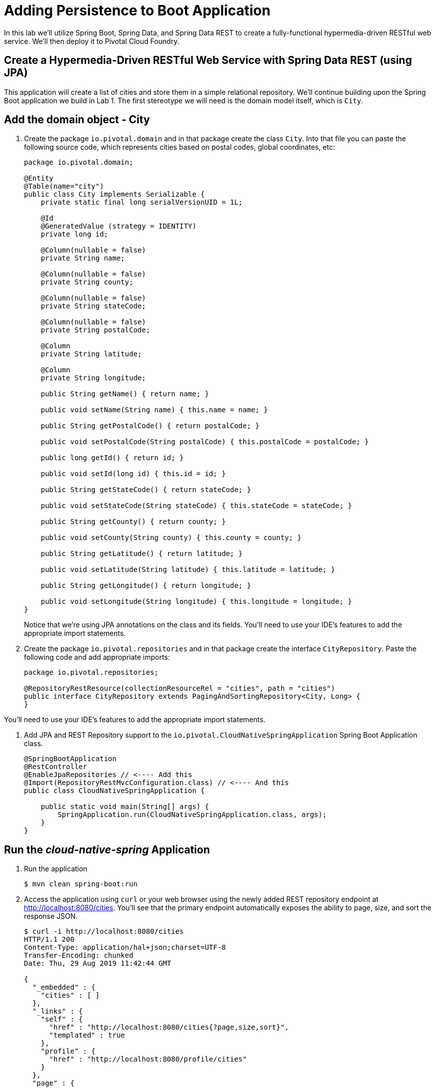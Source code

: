 :compat-mode:
= Adding Persistence to Boot Application

In this lab we'll utilize Spring Boot, Spring Data, and Spring Data REST to create a fully-functional hypermedia-driven RESTful web service. We'll then deploy it to Pivotal Cloud Foundry.

== Create a Hypermedia-Driven RESTful Web Service with Spring Data REST (using JPA)

This application will create a list of cities and store them in a simple relational repository. We'll continue building upon the Spring Boot application we build in Lab 1.  The first stereotype we will need is the domain model itself, which is `City`.

== Add the domain object - City
. Create the package `io.pivotal.domain` and in that package create the class `City`. Into that file you can paste the following source code, which represents cities based on postal codes, global coordinates, etc:
+
[source, java, numbered]
---------------------------------------------------------------------
package io.pivotal.domain;

@Entity
@Table(name="city")
public class City implements Serializable {
    private static final long serialVersionUID = 1L;

    @Id
    @GeneratedValue (strategy = IDENTITY)
    private long id;

    @Column(nullable = false)
    private String name;

    @Column(nullable = false)
    private String county;

    @Column(nullable = false)
    private String stateCode;

    @Column(nullable = false)
    private String postalCode;

    @Column
    private String latitude;

    @Column
    private String longitude;

    public String getName() { return name; }

    public void setName(String name) { this.name = name; }

    public String getPostalCode() { return postalCode; }

    public void setPostalCode(String postalCode) { this.postalCode = postalCode; }

    public long getId() { return id; }

    public void setId(long id) { this.id = id; }

    public String getStateCode() { return stateCode; }

    public void setStateCode(String stateCode) { this.stateCode = stateCode; }

    public String getCounty() { return county; }

    public void setCounty(String county) { this.county = county; }

    public String getLatitude() { return latitude; }

    public void setLatitude(String latitude) { this.latitude = latitude; }

    public String getLongitude() { return longitude; }

    public void setLongitude(String longitude) { this.longitude = longitude; }
}

---------------------------------------------------------------------
+
Notice that we're using JPA annotations on the class and its fields. You'll need to use your IDE's features to add the appropriate import statements.

. Create the package +io.pivotal.repositories+ and in that package create the interface +CityRepository+. Paste the following code and add appropriate imports:
+
[source,java]
---------------------------------------------------------------------
package io.pivotal.repositories;

@RepositoryRestResource(collectionResourceRel = "cities", path = "cities")
public interface CityRepository extends PagingAndSortingRepository<City, Long> {
}
---------------------------------------------------------------------

You’ll need to use your IDE’s features to add the appropriate import statements.

. Add JPA and REST Repository support to the +io.pivotal.CloudNativeSpringApplication+ Spring Boot Application class.
+
[source,java]
---------------------------------------------------------------------
@SpringBootApplication
@RestController
@EnableJpaRepositories // <---- Add this
@Import(RepositoryRestMvcConfiguration.class) // <---- And this
public class CloudNativeSpringApplication {

    public static void main(String[] args) {
        SpringApplication.run(CloudNativeSpringApplication.class, args);
    }
}
---------------------------------------------------------------------

== Run the _cloud-native-spring_ Application

. Run the application
+
[source,bash]
---------------------------------------------------------------------
$ mvn clean spring-boot:run
---------------------------------------------------------------------

. Access the application using +curl+ or your web browser using the newly added REST repository endpoint at http://localhost:8080/cities. You'll see that the primary endpoint automatically exposes the ability to page, size, and sort the response JSON.
+
[source,bash]
---------------------------------------------------------------------
$ curl -i http://localhost:8080/cities
HTTP/1.1 200 
Content-Type: application/hal+json;charset=UTF-8
Transfer-Encoding: chunked
Date: Thu, 29 Aug 2019 11:42:44 GMT

{
  "_embedded" : {
    "cities" : [ ]
  },
  "_links" : {
    "self" : {
      "href" : "http://localhost:8080/cities{?page,size,sort}",
      "templated" : true
    },
    "profile" : {
      "href" : "http://localhost:8080/profile/cities"
    }
  },
  "page" : {
    "size" : 20,
    "totalElements" : 0,
    "totalPages" : 0,
    "number" : 0
  }
}
  
  
---------------------------------------------------------------------

So what have you done? Created four small classes and one build file, resulting in a fully-functional REST microservice. The application's +DataSource+ is created automatically by Spring Boot using the in-memory database because no other +DataSource+ was detected in the project.

Next we'll import some data.

== Importing Data

. Add this https://raw.githubusercontent.com/roynilanjan/cloud-native-workshop-2019/master/labs/lab02/import.sql[import.sql file] found in *cloud-native-workshop-2019/labs/lab02/* to +src/main/resources+. This is a rather large dataset containing all of the postal codes in the United States and its territories. This file will automatically be picked up by Hibernate and imported into the in-memory database.

. Restart the application.
+
[source,bash]
---------------------------------------------------------------------
$ mvn clean spring-boot:run
---------------------------------------------------------------------

. Access the application again. Notice the appropriate hypermedia is included for +next+, +previous+, and +self+. You can also select pages and page size by utilizing +?size=n&page=n+ on the URL string. Finally, you can sort the data utilizing +?sort=fieldName+ (replace fieldName with a cities attribute).
+
[source,bash]
---------------------------------------------------------------------
$ curl -i localhost:8080/cities
HTTP/1.1 200 
Content-Type: application/hal+json;charset=UTF-8
Transfer-Encoding: chunked
Date: Thu, 29 Aug 2019 10:47:50 GMT

{
  "_embedded" : {
    "cities" : [ {
      "name" : "HOLTSVILLE",
      "stateCode" : "NY",
      "postalCode" : "00501",
      "latitude" : "+40.922326",
      "longitude" : "-072.637078",
      "county" : "SUFFOLK",
      "_links" : {
        "self" : {
          "href" : "http://localhost:8080/cities/1"
        },
        "city" : {
          "href" : "http://localhost:8080/cities/1"
        }
      }
    }, {
      "name" : "HOLTSVILLE",
      "stateCode" : "NY",
      "postalCode" : "00544",
      "latitude" : "+40.922326",
      "longitude" : "-072.637078",
      "county" : "SUFFOLK",
      "_links" : {
        "self" : {
          "href" : "http://localhost:8080/cities/2"
        },
        "city" : {
          "href" : "http://localhost:8080/cities/2"
        }
      }
    }, {
      "name" : "ADJUNTAS",
      "stateCode" : "PR",
      "postalCode" : "00601",
      "latitude" : "+18.165273",
      "longitude" : "-066.722583",
      "county" : "ADJUNTAS",
      "_links" : {
        "self" : {
          "href" : "http://localhost:8080/cities/3"
        },
        "city" : {
          "href" : "http://localhost:8080/cities/3"
        }
      }
    }, {
      "name" : "AGUADA",
      "stateCode" : "PR",
      "postalCode" : "00602",
      "latitude" : "+18.393103",
      "longitude" : "-067.180953",
      "county" : "AGUADA",
      "_links" : {
        "self" : {
          "href" : "http://localhost:8080/cities/4"
        },
        "city" : {
          "href" : "http://localhost:8080/cities/4"
        }
      }
    }, 
//...
{
      "name" : "CASTANER",
      "stateCode" : "PR",
      "postalCode" : "00631",
      "latitude" : "+18.269187",
      "longitude" : "-066.864993",
      "county" : "LARES",
      "_links" : {
        "self" : {
          "href" : "http://localhost:8080/cities/20"
        },
        "city" : {
          "href" : "http://localhost:8080/cities/20"
        }
      }
    } ]
  },
  "_links" : {
    "first" : {
      "href" : "http://localhost:8080/cities?page=0&size=20"
    },
    "self" : {
      "href" : "http://localhost:8080/cities{?page,size,sort}",
      "templated" : true
    },
    "next" : {
      "href" : "http://localhost:8080/cities?page=1&size=20"
    },
    "last" : {
      "href" : "http://localhost:8080/cities?page=2137&size=20"
    },
    "profile" : {
      "href" : "http://localhost:8080/profile/cities"
    },
    "search" : {
      "href" : "http://localhost:8080/cities/search"
    }
  },
  "page" : {
    "size" : 20,
    "totalElements" : 42741,
    "totalPages" : 2138,
    "number" : 0
  }



---------------------------------------------------------------------

. Try the following URL Paths in your browser or +curl+ to see how the application behaves:
+
http://localhost:8080/cities?size=5
+
http://localhost:8080/cities?size=5&page=3
+
http://localhost:8080/cities?sort=postalCode,desc

Next we'll add searching capabilities.

== Adding Search

. Let's add some additional finder methods to +CityRepository+:
+
[source,java]
---------------------------------------------------------------------
@RestResource(path = "name", rel = "name")
Page<City> findByNameIgnoreCase(@Param("q") String name, Pageable pageable);

@RestResource(path = "nameContains", rel = "nameContains")
Page<City> findByNameContainsIgnoreCase(@Param("q") String name, Pageable pageable);

@RestResource(path = "state", rel = "state")
Page<City> findByStateCodeIgnoreCase(@Param("q") String stateCode, Pageable pageable);

@RestResource(path = "postalCode", rel = "postalCode")
Page<City> findByPostalCode(@Param("q") String postalCode, Pageable pageable);
---------------------------------------------------------------------

. Run the application
+
[source,bash]
---------------------------------------------------------------------
$ mvn clean spring-boot:run
---------------------------------------------------------------------

. Access the application again. Notice that hypermedia for a new +search+ endpoint has appeared.
+
[source,bash]
---------------------------------------------------------------------
$ curl -i "localhost:8080/cities"
HTTP/1.1 200 
Content-Type: application/hal+json;charset=UTF-8
Transfer-Encoding: chunked
Date: Thu, 29 Aug 2019 12:23:34 GMT

// (Remainder omitted...)
---------------------------------------------------------------------

. Access the new +search+ endpoint:
+
http://localhost:8080/cities/search
+
[source,bash]
---------------------------------------------------------------------
$ curl -i "localhost:8080/cities/search"
HTTP/1.1 200 
Content-Type: application/hal+json;charset=UTF-8
Transfer-Encoding: chunked
Date: Thu, 29 Aug 2019 12:27:24 GMT

{
  "_links" : {
    "nameContains" : {
      "href" : "http://localhost:8080/cities/search/nameContains{?q,page,size,sort}",
      "templated" : true
    },
    "name" : {
      "href" : "http://localhost:8080/cities/search/name{?q,page,size,sort}",
      "templated" : true
    },
    "postalCode" : {
      "href" : "http://localhost:8080/cities/search/postalCode{?q,page,size,sort}",
      "templated" : true
    },
    "state" : {
      "href" : "http://localhost:8080/cities/search/state{?q,page,size,sort}",
      "templated" : true
    },
    "self" : {
      "href" : "http://localhost:8080/cities/search"
    }
  }
}

---------------------------------------------------------------------
+
Note that we now have new search endpoints for each of the finders that we added.

. Try a few of these endpoints. Feel free to substitute your own values for the parameters.
+
http://localhost:8080/cities/search/postalCode?q=75202
+
http://localhost:8080/cities/search/name?q=Boston
+
http://localhost:8080/cities/search/nameContains?q=Fort&size=1

== Pushing to Cloud Foundry

. Build the application
+
[source,bash]
---------------------------------------------------------------------
$ mvn clean package
---------------------------------------------------------------------

. You should already have an application manifest, +manifest.yml+, created in lab 1; this can be reused.  You'll want to add a timeout param so that our service has enough time to initialize with its data loading:
+
[source,yml]
---------------------------------------------------------------------
---
applications:
- name: cloud-native-spring
  host: cloud-native-spring-${random-word}
  memory: 512M
  instances: 1
  path: ./target/cloud-native-spring-0.0.1-SNAPSHOT.jar
  buildpack: java_buildpack
  timeout: 180 # to give time for the data to import
  env:
    JAVA_OPTS: -Djava.security.egd=file:///dev/urandom
---------------------------------------------------------------------

. Push to Cloud Foundry:
+
[source,bash]
---------------------------------------------------------------------
$ cf push


---------------------------------------------------------------------

. Access the application at the random route provided by CF:
+
[source,bash]
---------------------------------------------------------------------
$ curl -i cloud-native-spring.cf.mycloud.com/cities
---------------------------------------------------------------------

